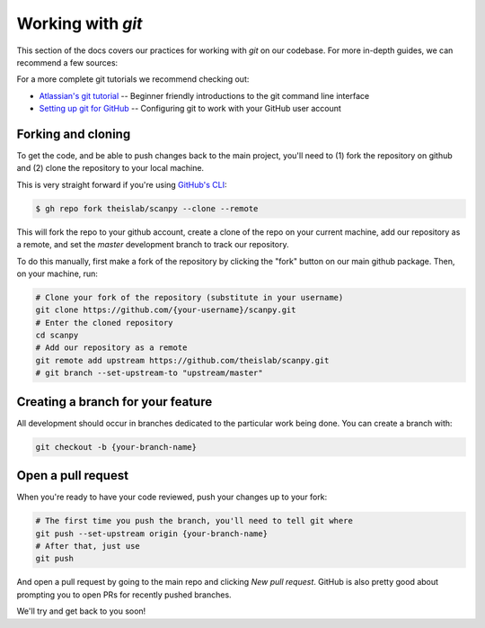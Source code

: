 Working with `git`
==================

This section of the docs covers our practices for working with `git` on our codebase. For more in-depth guides, we can recommend a few sources:

For a more complete git tutorials we recommend checking out:

* `Atlassian's git tutorial <https://www.atlassian.com/git/tutorials>`__ -- Beginner friendly introductions to the git command line interface
* `Setting up git for GitHub <https://docs.github.com/en/free-pro-team@latest/github/getting-started-with-github/set-up-git>`__ -- Configuring git to work with your GitHub user account

.. _forking-and-cloning:

Forking and cloning
-------------------

To get the code, and be able to push changes back to the main project, you'll need to (1) fork the repository on github and (2) clone the repository to your local machine.

This is very straight forward if you're using `GitHub's CLI <https://cli.github.com>`__:

.. code:: shell

    $ gh repo fork theislab/scanpy --clone --remote

This will fork the repo to your github account, create a clone of the repo on your current machine, add our repository as a remote, and set the `master` development branch to track our repository.

To do this manually, first make a fork of the repository by clicking the "fork" button on our main github package. Then, on your machine, run:

.. code:: shell

    # Clone your fork of the repository (substitute in your username)
    git clone https://github.com/{your-username}/scanpy.git
    # Enter the cloned repository
    cd scanpy
    # Add our repository as a remote
    git remote add upstream https://github.com/theislab/scanpy.git
    # git branch --set-upstream-to "upstream/master"

.. _creating-a-branch:

Creating a branch for your feature
----------------------------------

All development should occur in branches dedicated to the particular work being done.
You can create a branch with:

.. code:: shell

    git checkout -b {your-branch-name}

.. _open-a-pr:

Open a pull request
-------------------

When you're ready to have your code reviewed, push your changes up to your fork:

.. code:: shell

    # The first time you push the branch, you'll need to tell git where
    git push --set-upstream origin {your-branch-name}
    # After that, just use
    git push

And open a pull request by going to the main repo and clicking *New pull request*.
GitHub is also pretty good about prompting you to open PRs for recently pushed branches.

We'll try and get back to you soon!
